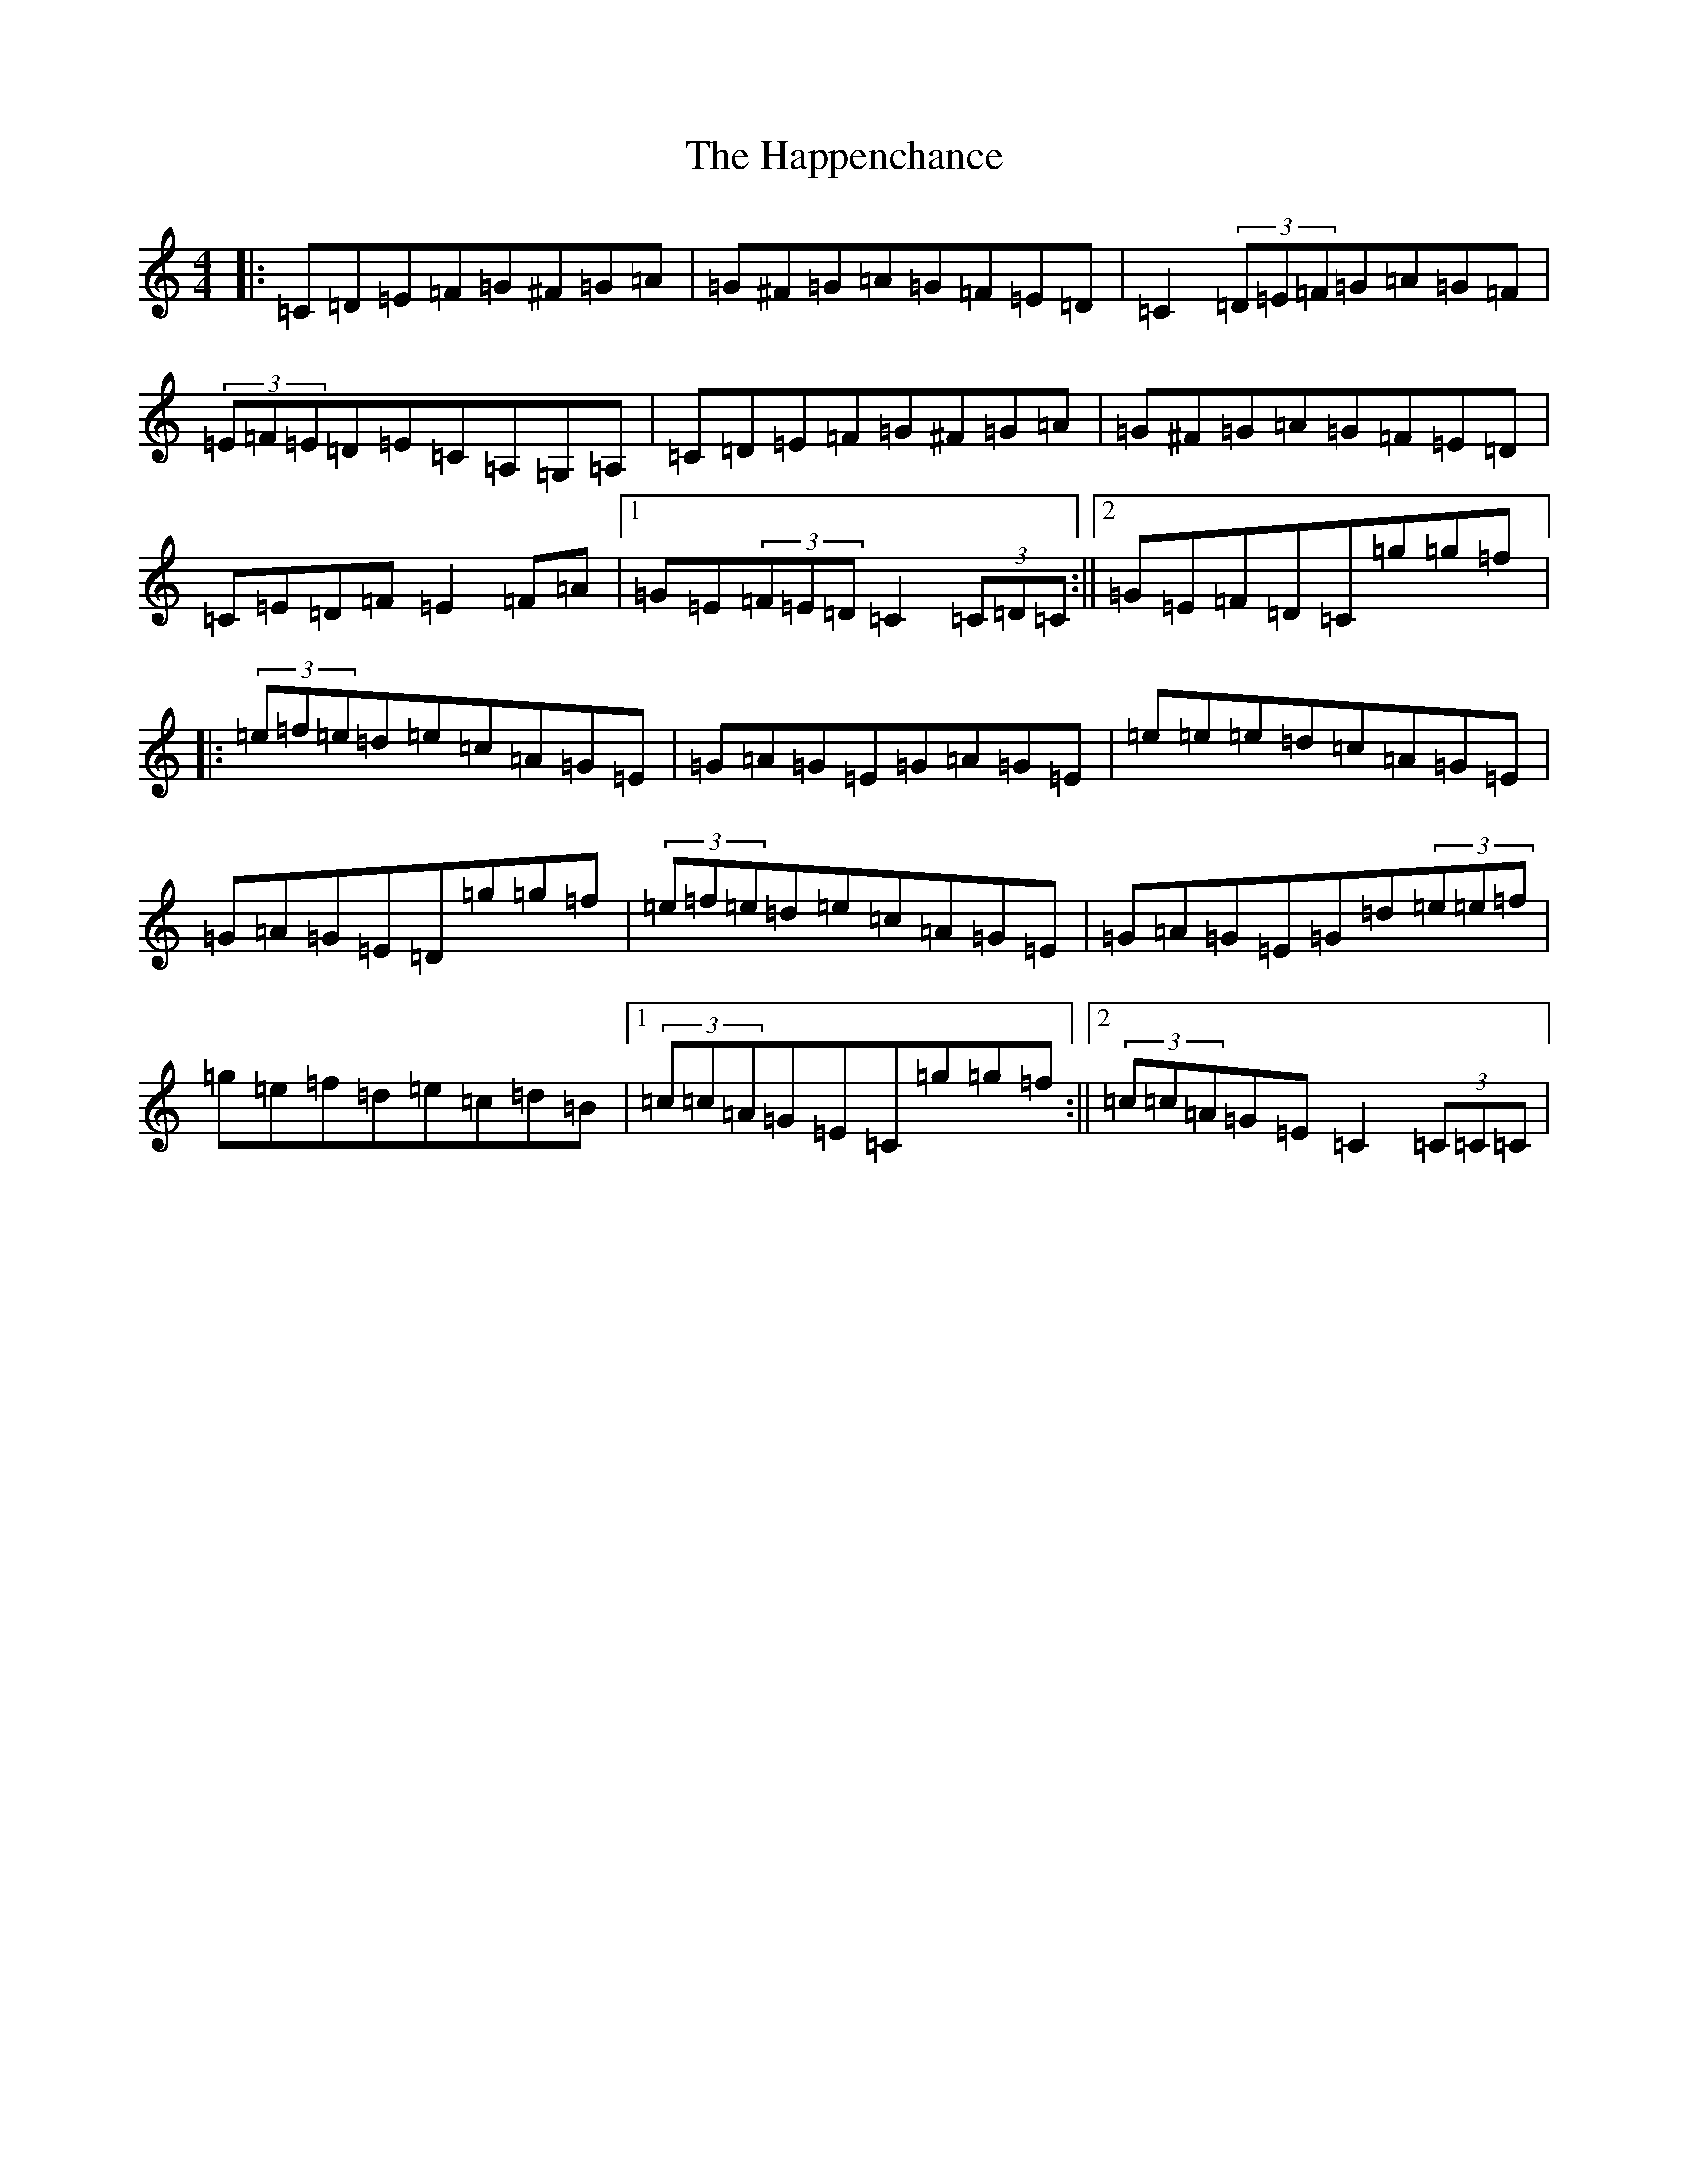 X: 8683
T: Happenchance, The
S: https://thesession.org/tunes/2763#setting2763
R: hornpipe
M:4/4
L:1/8
K: C Major
|:=C=D=E=F=G^F=G=A|=G^F=G=A=G=F=E=D|=C2(3=D=E=F=G=A=G=F|(3=E=F=E=D=E=C=A,=G,=A,|=C=D=E=F=G^F=G=A|=G^F=G=A=G=F=E=D|=C=E=D=F=E2=F=A|1=G=E(3=F=E=D=C2(3=C=D=C:||2=G=E=F=D=C=g=g=f|:(3=e=f=e=d=e=c=A=G=E|=G=A=G=E=G=A=G=E|=e=e=e=d=c=A=G=E|=G=A=G=E=D=g=g=f|(3=e=f=e=d=e=c=A=G=E|=G=A=G=E=G=d(3=e=e=f|=g=e=f=d=e=c=d=B|1(3=c=c=A=G=E=C=g=g=f:||2(3=c=c=A=G=E=C2(3=C=C=C|